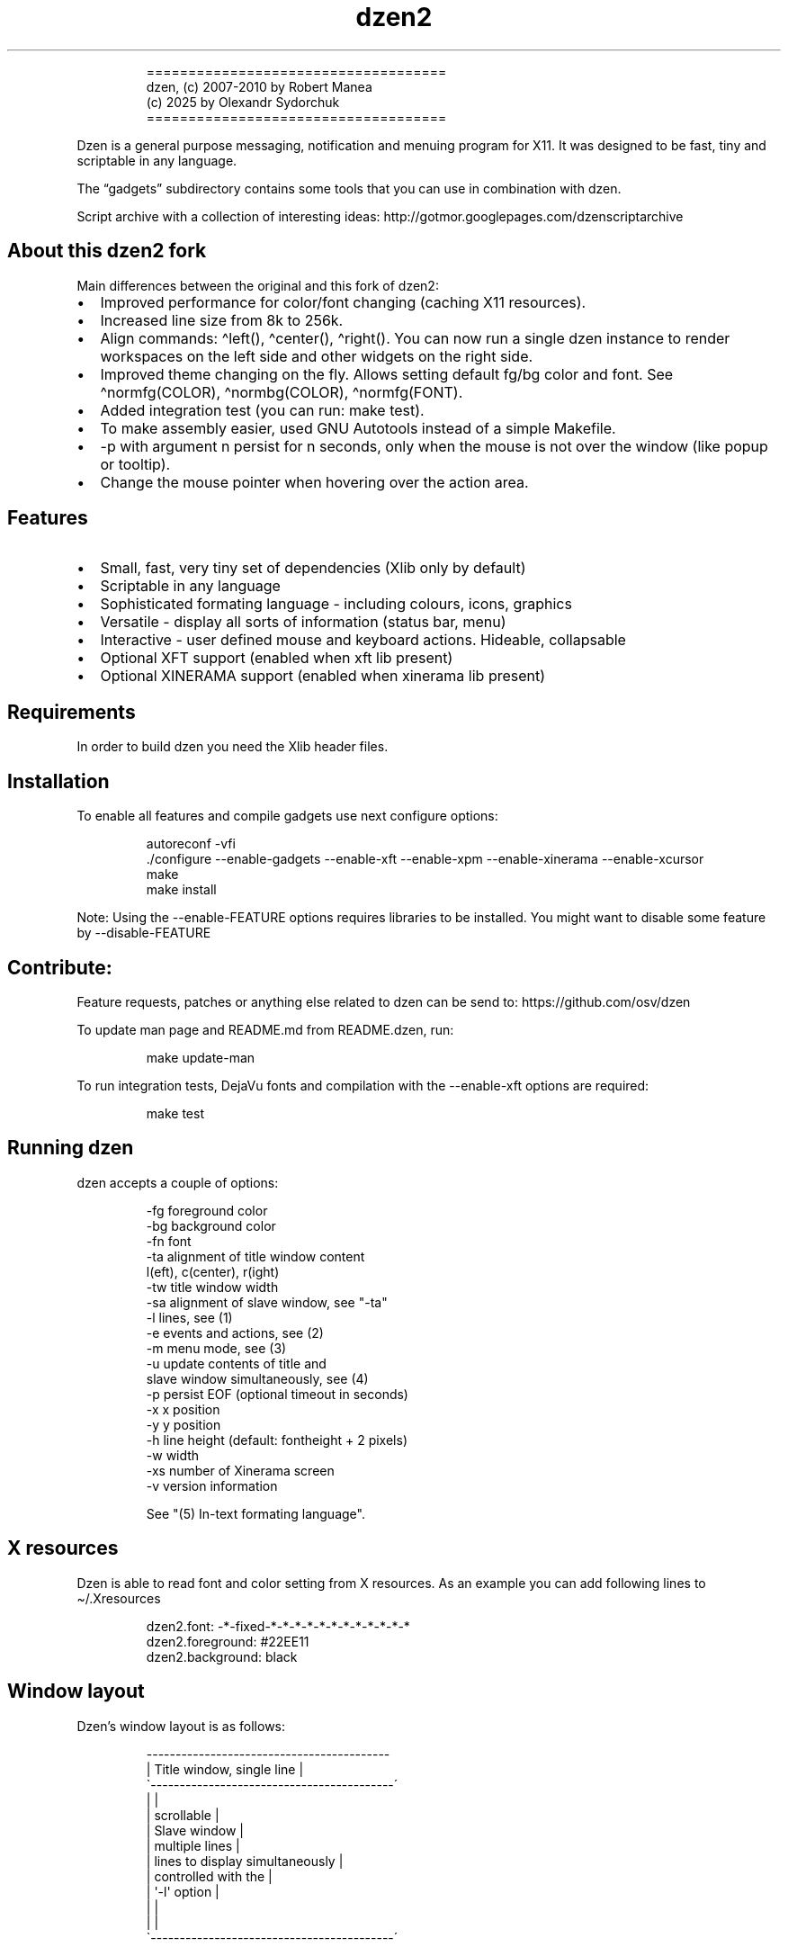 .\" Automatically generated by Pandoc 3.1.9
.\"
.TH "dzen2" "1" "2025-01-08" "" ""
.IP
.EX
====================================
 dzen, (c) 2007-2010 by Robert Manea
       (c) 2025 by Olexandr Sydorchuk
====================================
.EE
.PP
Dzen is a general purpose messaging, notification and menuing program
for X11.
It was designed to be fast, tiny and scriptable in any language.
.PP
The \[lq]gadgets\[rq] subdirectory contains some tools that you can use
in combination with dzen.
.PP
Script archive with a collection of interesting ideas:
http://gotmor.googlepages.com/dzenscriptarchive
.SH About this dzen2 fork
Main differences between the original and this fork of \f[CR]dzen2\f[R]:
.IP \[bu] 2
Improved performance for color/font changing (caching X11 resources).
.IP \[bu] 2
Increased line size from 8k to 256k.
.IP \[bu] 2
Align commands: \f[CR]\[ha]left()\f[R], \f[CR]\[ha]center()\f[R],
\f[CR]\[ha]right()\f[R].
You can now run a single dzen instance to render workspaces on the left
side and other widgets on the right side.
.IP \[bu] 2
Improved theme changing on the fly.
Allows setting default fg/bg color and font.
See \f[CR]\[ha]normfg(COLOR)\f[R], \f[CR]\[ha]normbg(COLOR)\f[R],
\f[CR]\[ha]normfg(FONT)\f[R].
.IP \[bu] 2
Added integration test (you can run: \f[CR]make test\f[R]).
.IP \[bu] 2
To make assembly easier, used GNU Autotools instead of a simple
Makefile.
.IP \[bu] 2
\f[CR]-p\f[R] with argument n persist for n seconds, only when the mouse
is not over the window (like popup or tooltip).
.IP \[bu] 2
Change the mouse pointer when hovering over the action area.
.SH Features
.IP \[bu] 2
Small, fast, very tiny set of dependencies (Xlib only by default)
.IP \[bu] 2
Scriptable in any language
.IP \[bu] 2
Sophisticated formating language - including colours, icons, graphics
.IP \[bu] 2
Versatile - display all sorts of information (status bar, menu)
.IP \[bu] 2
Interactive - user defined mouse and keyboard actions.
Hideable, collapsable
.IP \[bu] 2
Optional XFT support (enabled when xft lib present)
.IP \[bu] 2
Optional XINERAMA support (enabled when xinerama lib present)
.SH Requirements
In order to build dzen you need the Xlib header files.
.SH Installation
To enable all features and compile gadgets use next configure options:
.IP
.EX
autoreconf -vfi
\&./configure --enable-gadgets --enable-xft --enable-xpm --enable-xinerama --enable-xcursor
make
make install
.EE
.PP
Note: Using the \f[CR]--enable-FEATURE\f[R] options requires libraries
to be installed.
You might want to disable some feature by \f[CR]--disable-FEATURE\f[R]
.SH Contribute:
Feature requests, patches or anything else related to dzen can be send
to: https://github.com/osv/dzen
.PP
To update man page and README.md from README.dzen, run:
.IP
.EX
make update-man
.EE
.PP
To run integration tests, DejaVu fonts and compilation with the
\f[CR]--enable-xft\f[R] options are required:
.IP
.EX
make test
.EE
.SH Running dzen
\f[CR]dzen\f[R] accepts a couple of options:
.IP
.EX
-fg     foreground color
-bg     background color
-fn     font
-ta     alignment of title window content
        l(eft), c(center), r(ight)
-tw     title window width
-sa     alignment of slave window, see \[dq]-ta\[dq]
-l      lines, see (1)
-e      events and actions, see (2)
-m      menu mode, see (3)
-u      update contents of title and
        slave window simultaneously, see (4)
-p      persist EOF (optional timeout in seconds)
-x      x position
-y      y position
-h      line height (default: fontheight + 2 pixels)
-w      width
-xs     number of Xinerama screen
-v      version information

See \[dq](5) In-text formating language\[dq].
.EE
.SH X resources
Dzen is able to read font and color setting from X resources.
As an example you can add following lines to \[ti]/.Xresources
.IP
.EX
dzen2.font:       -*-fixed-*-*-*-*-*-*-*-*-*-*-*-*
dzen2.foreground: #22EE11
dzen2.background: black
.EE
.SH Window layout
Dzen\[cq]s window layout is as follows:
.IP
.EX
 ------------------------------------------
|        Title window, single line         |
\[ga]------------------------------------------´
|                                          |
|               scrollable                 |
|              Slave window                |
|             multiple lines               |
|     lines to display simultaneously      |
|           controlled with the            |
|              \[aq]-l\[aq] option                 |
|                                          |
|                                          |
\[ga]------------------------------------------´
.EE
.PP
The first line you provide to dzen always goes to the title window, all
other consecutive lines will be drawn to the slave window unless you
explicitly override this with the \[lq](5) In-text formating
language\[rq] command \[ha]tw().
.SS QA:
Q1: I don\[cq]t want a slave window, what to do?
A1: Do not provide the \f[CR]-l\f[R] option, all lines will be displayed
in the title window, this is the default behaviour.
.PP
Q2: I used the \f[CR]-l\f[R] option but no slave window appears.
A2: With the default event/action handling the slave window will only be
displayed if you hoover with the mouse over the title window.
See \[lq](2) Events and actions\[rq] if you\[cq]d like to change this.
.PP
Q3: If I echo some text or cat a file dzen closes itself immediately.
A3: There are 2 different approaches dzen uses to terminate itself, see
next section \[lq]Termination\[rq].
.PP
Q4: Ok, the title and slave thing works, can I update the contents of
both windows at the same time?
A4: Sure, see \[lq](4) Simultaneous updates\[rq] or use the in-text
command \[lq]\[ha]tw()\[rq] to explicitly draw to the title window.
See \[lq](5) In-Text formating language\[rq] for further details
.PP
Q5: Can I change color of my input at runtime?
A5: Yes, you can change both background and foreground colors and much
more See \[lq](5) In-Text formating language\[rq].
.PP
Q6: Can I use dzen as a menu?
A6: Yes, both vertical and horizontal menus are supported.
See \[lq](3) Menu\[rq] for further details.
.SH Termination:
\f[CR]dzen\f[R] uses two different approaches to terminate itself:
.IP \[bu] 2
Timed termination: if EOF is received -> terminate
.RS 2
.IP \[bu] 2
unless the \f[CR]-p\f[R] option is set
.RS 2
.IP \[bu] 2
\f[CR]-p\f[R] Without argument persist forever
.IP \[bu] 2
\f[CR]-p\f[R] With argument n persist for n seconds, only when the mouse
is not over the window.
.RE
.RE
.IP \[bu] 2
Interactive termination: if mouse button3 is clicked -> terminate
.RS 2
.IP \[bu] 2
this is the default behaviour, see (2)
.IP \[bu] 2
in some modes the Escape key terminates too, see (2)
.RE
.SS Return values:
0 - dzen received EOF 1 - some error occured, inspect the error message
user defined - set with `exit:retval' action, see (2)
.SH (1) Option \f[CR]-l\f[R]: Slave window
Enables support for displaying multiple lines.
The parameter to \[lq]-l\[rq] specifies the number of lines to be
displayed.
.PP
These lines of input are held in the slave window which becomes active
as soon as the pointer enters the title (default action) window.
.PP
If the mouse leaves the slave window it will be hidden unless it is set
sticky by clicking with Button2 into it (default action).
.PP
Button4 and Button5 (mouse wheel) will scroll the slave window up and
down if the content exceeds the window height (default action).
.SH (2) Option \f[CR]-e\f[R]: Events and actions
dzen allows the user to associate actions to events.
.PP
The command line syntax is as follows:
.IP
.EX
-e \[aq]event1=action1:option1:...option<n>,...,action<m>;...;event<l>\[aq]
.EE
.PP
Every event can take any number of actions and every action can take any
number of options.
(By default limited to 64 each, easily changeable in action.h)
.PP
An example:
.IP
.EX
-e \[aq]button1=exec:xterm:firefox;entertitle=uncollapse,unhide;button3=exit\[aq]
.EE
.PP
Meaning:
.IP \[bu] 2
\f[CR]button1=exec:xterm:firefox;\f[R] On Button1 event (Button1 press
on the mouse) execute xterm and firefox.
.PP
Note: xterm and firefox are options to the exec action
.IP \[bu] 2
\f[CR]entertitle=uncollapse,unhide;\f[R] On entertitle (mouse pointer
enters the title window) uncollapse slave window and unhide the title
window
.IP \[bu] 2
\f[CR]button3=exit\f[R] On button3 event exit dzen
.SS Supported events:
.IP
.EX
onstart             Perform actions right after startup
onexit              Perform actions just before exiting
onnewinput          Perform actions if there is new input for the slave window
button1             Mouse button1 released
button2             Mouse button2 released
button3             Mouse button3 released
button4             Mouse button4 released (usually scrollwheel)
button5             Mouse button5 released (usually scrollwheel)
button6             Mouse button6 released
button7             Mouse button7 released
entertitle          Mouse enters the title window
leavetitle          Mouse leaves the title window
enterslave          Mouse enters the slave window
leaveslave          Mouse leaves the slave window
sigusr1             SIGUSR1 received
sigusr2             SIGUSR2 received
key_KEYNAME         Keyboard events (*)

(*) Keyboard events:
--------------------

Every key can be bound to an action (see below). The format is:
key_KEYNAME where KEYNAME is the name of the key as defined in
keysymdef.h (usually: /usr/include/X11/keysymdef.h).  The part
after \[ga]XK_\[ga] in keysymdef.h must be used for KEYNAME.
.EE
.SS Supported actions:
.IP
.EX
exec:command1:..:n  execute all given options
menuexec            executes selected menu entry
exit:retval         exit dzen and return \[aq]retval\[aq]
print:str1:...:n    write all given options to STDOUT
menuprint           write selected menu entry to STDOUT
collapse            collapse (roll-up) slave window
uncollapse          uncollapse (roll-down) slave window
togglecollapse      toggle collapsed state
stick               stick slave window
unstick             unstick slave window
togglestick         toggle sticky state
hide                hide title window
unhide              unhide title window
togglehide          toggle hide state
raise               raise window to view (above all others)
lower               lower window (behind all others)
scrollhome          show head of input
scrollend           show tail of input
scrollup:n          scroll slave window n lines up   (default n=1)
scrolldown:n        scroll slave window n lines down (default n=1)
grabkeys            enable keyboard support
ungrabkeys          disable keyboard support
grabmouse           enable mouse support
                    only needed with specific windowmanagers, such as fluxbox
ungrabmouse         release mouse
                    only needed with specific windowmanagers, such as fluxbox


Note:   If no events/actions are specified dzen defaults to:

    Title only mode:
    ----------------

    -e \[aq]button3=exit:13\[aq]


    Multiple lines and vertical menu mode:
    --------------------------------------

    -e \[aq]entertitle=uncollapse,grabkeys;
        enterslave=grabkeys;leaveslave=collapse,ungrabkeys;
        button1=menuexec;button2=togglestick;button3=exit:13;
        button4=scrollup;button5=scrolldown;
        key_Escape=ungrabkeys,exit\[aq]


    Horizontal menu mode:
    ---------------------

    -e \[aq]enterslave=grabkeys;leaveslave=ungrabkeys;
        button4=scrollup;button5=scrolldown;
        key_Left=scrollup;key_Right=scrolldown;
        button1=menuexec;button3=exit:13
        key_Escape=ungrabkeys,exit\[aq]


    If you define any events/actions, there is no default behaviour,
    i.e. you will have to specify _all_ events/actions you want to
    use.
.EE
.SH (3) Option \f[CR]-m\f[R], Menu
Dzen provides two menu modes, vertical and horizontal menus.
You can access these modes by adding `v'(vertical) or `h'(horizontal) to
the `-m' option.
If nothing is specified dzen defaults to vertical menus.
.PP
Vertical menu, both invocations are equivalent:
.IP
.EX
dzen2 -p -l 4 -m < file
dzen2 -p -l 4 -m v < file
.EE
.PP
Horizontal menu:
.IP
.EX
dzen2 -p -l 4 -m h < file
.EE
.PP
All actions beginning with \[lq]menu\[rq] work on the selected menu
entry.
.PP
Note: Menu mode only makes sense if \f[CR]-l <n>\f[R] is specified!
Horizontal menus have no title window, so all actions affecting the
title window will be silently discarded in this mode.
.SH (4) Option \f[CR]-u\f[R], Simultaneous updates
** DEPRECATED **
.PP
This option provides facilities to update the title and slave window at
the same time.
.PP
The way it works is best described by an example:
.IP
.EX
Motivation:

We want to display an updating clock in the title and some log
output in the slave window.

Solution:

while true; do
      date                # output goes to the title window
      dmesg | tail -n 10  # output goes to the slave window
      sleep 1
done | dzen2 -l 10 -u
.EE
.PP
For this to work correctly it is essential to provide exactly the number
of lines to the slave window as defined by the parameter to
\f[CR]-l\f[R].
.SH (5) In-text formating language:
This feature allows to dynamically (at runtime) format the text dzen
displays and control its behaviour.
.PP
Currently the following commands are supported:
.SS Colors:
.IP
.EX
\[ha]fg(color)         Set foreground color
\[ha]fg()              Without arguments, sets default fg color
\[ha]bg(color)         Set background color
\[ha]bg()              Without arguments, sets default bg color
.EE
.SS Graphics:
.IP
.EX
\[ha]i(path)           Draw icon specified by path
                   supported formats: XBM and optionally XPM

\[ha]r(WIDTHxHEIGHT)   Draw a rectangle with the dimensions
                   WIDTH and HEIGHT
\[ha]ro(WIDTHxHEIGHT)  Rectangle outline

\[ha]c(RADIUS)         Draw a circle with size RADIUS pixels
\[ha]co(RADIUS)        Circle outline
.EE
.SS Positioning:
.IP
.EX
\[ha]p(ARGUMENT)       Position next input amount of PIXELs to the right
                   or left of the current position
                   a.k.a. relative positioning

\[ha]pa(ARGUMENT)      Position next input at PIXEL
                   a.k.a. absolute positioning
                   For maximum predictability \[ga]\[ha]pa()\[ga] should only be
                   used with \[ga]-ta l\[ga] or \[ga]-sa l\[ga]

 Where ARGUMENT:

 \[ha]p(+-X)           Move X pixels to the right or left of the current position (on the X axis)

 \[ha]p(+-X;+-Y)       Move X pixels to the right or left and Y pixels up or down of the current
                   position (on the X and Y axis)

 \[ha]p(;+-Y)          Move Y pixels up or down of the current position (on the Y axis)

 \[ha]p()              Without parameters resets the Y position to its default

 \[ha]pa()             Takes the same parameters as described above but positions at
                   the absolute X and Y coordinates

 Further \[ha]p() also takes some symbolic names as argument:

 _LOCK_X           Lock the current X position, useful if you want to
                   align things vertically
 _UNLOCK_X         Unlock the X position
 _LEFT             Move current x-position to the left edge
 _RIGHT            Move current x-position to the right edge
 _TOP              Move current y-position to the top edge
 _CENTER           Move current x-position to center of the window
 _BOTTOM           Move current y-position to the bottom edge

\[ha]left()            Align next input to left. Reset settings (fg, bg, fn, etc)
\[ha]center()          Align next input to center. Reset settings (fg, bg, fn, etc)
\[ha]right()           Align next input to rigth. Reset settings (fg, bg, fn, etc)
                   Example:
                     \[ha]left()\[ha]fg(red)Left \[ha]center()\[ha]fg(green)Center \[ha]right()\[ha]fg(blue)Right
                   Giving:
.EE
.PP
Left Center Right
.SS Interaction:
.IP
.EX
\[ha]ca(BTN, CMD) ... \[ha]ca()

                   Used to define \[aq]clickable areas\[aq] anywhere inside the
                   title window or slave window.
                   - \[aq]BTN\[aq] denotes the mouse button (1=left, 2=right, 3=middle, etc.)
                   - \[aq]CMD\[aq] denotes the command that should be spawned when the specific
                     area has been clicked with the defined button
                   - \[aq]...\[aq] denotes any text or formating commands dzen accepts
                   - \[aq]\[ha]ca()\[aq] without arguments denotes the end of this clickable area

                   Example:
                     foo \[ha]ca(1, echo one)click me and i\[aq]ll echo one\[ha]ca() bar
.EE
.SS Actions as commands:
.IP
.EX
\[ha]togglecollapse()
\[ha]collapse()
\[ha]uncollapse()
\[ha]togglestick()
\[ha]stick()            See section (2) \[dq]Events and actions\[dq] for a detailed description
\[ha]unstick()          of each command.
\[ha]togglehide()
\[ha]hide()
\[ha]unhide()
\[ha]raise()
\[ha]lower()
\[ha]scrollhome()
\[ha]scrollend()
\[ha]exit()
.EE
.SS Other:
.IP
.EX
\[ha]tw()              draw to title window
                   This command has some annoyances, as only
                   the input after the command will be drawn
                   to the title window, so it is best used
                   only once and as first command per line.
                   Subject to be improved in the future.

\[ha]cs()              clear slave window
                   This command must be the first and only command
                   per line.

\[ha]normfg(COLOR)     Set the normal foreground color (that will be
                   used when \[ha]bg()). You might want to use \[ha]tw()
                   and \[ha]cs() after. This command must be the first
                   and only command per line.

\[ha]normbg(COLOR)     Set the normal background color (that will be
                   used when \[ha]bg()). You might want to use \[ha]tw()
                   and \[ha]cs() after. This command must be the first
                   and only command per line.

\[ha]normfn(FONT)      Set the normal font.

\[ha]ib(VALUE)         ignore background setting, VALUE can be either
                   1 to ignore or 0 to not ignore the bg color set
                   with \[ha]bg(color).
                   This command is useful in combination with \[ha]p()
                   and \[ha]\[ha]pa in order to position the input inside
                   other already drawn input.

                   Example:
                     \[ha]ib(1)\[ha]fg(red)\[ha]ro(100x15)\[ha]p(-98)\[ha]fg(blue)\[ha]r(20x10)\[ha]fg(orange)\[ha]p(3)\[ha]r(40x10)\[ha]p(4)\[ha]fg(darkgreen)\[ha]co(12)\[ha]p(2)\[ha]c(10)
                   Giving:
                     
.EE
.PP
These commands can appear anywhere and in any combination in dzen\[cq]s
input.
.PP
The color can be specified either as symbolic name (e.g.\ red,
darkgreen, etc.)
or as #rrggbb hex-value (e.g.\ #ffffaa).
.PP
Icons must be in the XBM or optionally XPM format, see the
\[lq]bitmaps\[rq] directory for some sample icons.
With the standard \[lq]bitmap\[rq] application you can easily draw your
own icons.
.PP
Note: Displaying XPM (pixmap) files imposes a somewhat higher load than
lightweight XBM files, so use them with care in tight loops.
.PP
Note: Doubling the \f[CR]\[ha]\[ha]\f[R] character removes the special
meaning from it.
.SS Some examples:
Input: \[ha]fg(red)I\[cq]m red text \[ha]fg(blue)I am blue
.PP
Resulting in: I\[cq]m red text I am blue
.PP
Input: \[ha]bg(#ffaaaa)The \[ha]fg(yellow)text to
^bg(blue)^fg(orange)colorize
.PP
Resulting in: The text to colorize
.PP
Input: \[ha]fg(white)Some text containing \[ha]\[ha]\[ha]\[ha]
characters
.PP
Resulting in: Some text containing \[ha]\[ha] characters
.PP
Input for icons: \[ha]i(bitmaps/envelope.xbm) I am an envelope
\[ha]fg(yellow)and \[ha]i(bitmaps/battery.xbm) I\[cq]m a battery.
.PP
Resulting in: I am an envelope and I\[cq]m a battery.
.PP
Input for rectangles: 6x4 rectangle \[ha]r(6x4) \[ha]fg(red)12x8
\[ha]r(12x8) \[ha]fg(yellow)and finally 100x15 \[ha]r(100x15)
.PP
Resulting in: 6x4 rectangle 12x8 and finally 100x15
.PP
Input for relative positioning: Some text^p(100)^fg(yellow)100 pixels to
the right^p(50)^fg(red)50 more pixels to the right
.PP
Resulting in: Some text100 pixels to the right50 more pixels to the
right
.SH Examples:
.IP \[bu] 2
Display message and timeout after 10 seconds:
.RS 2
.IP
.EX
(echo \[dq]This is a message\[dq]; sleep 10) | dzen2 -bg darkred -fg grey85 -fn fixed
.EE
.RE
.IP \[bu] 2
Display message and never timeout:
.RS 2
.IP
.EX
echo \[dq]This is a message\[dq]| dzen2 -p
.EE
.RE
.IP \[bu] 2
Display updating single line message:
.RS 2
.IP
.EX
for i in $(seq 1 20); do A=${A}\[aq]=\[aq]; print $A; sleep 1; done | dzen2
.EE
.RE
.IP \[bu] 2
Display header and a message with multiple lines:
.RS 2
.IP
.EX
(echo Header; cal; sleep 20) | dzen2 -l 8
.EE
.RE
.PP
Displays \[lq]Header\[rq] in the title window and the output of cal in
the 8 lines high slave window.
.IP \[bu] 2
Display updating messages:
.RS 2
.IP
.EX
(echo Header; while true; do echo test$((i++)); sleep 1; done) | dzen2 -l 12
.EE
.RE
.PP
The slave window will update contents if new input has arrived.
.IP \[bu] 2
Display log files:
.RS 2
.IP
.EX
(su -c \[dq]echo LOGFILENAME; tail -f /var/log/messages\[dq]) | dzen2 -l 20 -x 100 -y 300 -w 500
.EE
.RE
.IP \[bu] 2
Monthly schedule with remind:
.RS 2
.IP
.EX
(echo Monthly Schedule; remind -c1 -m) | dzen2 -l 52 -w 410 -p -fn lime -bg \[aq]#e0e8ea\[aq] -fg black -x 635
.EE
.RE
.IP \[bu] 2
Simple menu:
.RS 2
.IP
.EX
echo \[dq]Applications\[dq] | dzen2 -l 4 -p -m < menufile
.EE
.RE
.IP \[bu] 2
Horizontal menu without any files:
.RS 2
.IP
.EX
{echo Menu; echo -e \[dq]xterm\[rs]nxclock\[rs]nxeyes\[rs]nxfontsel\[dq]} | dzen2 -l 4 -m h -p
.EE
.RE
.IP \[bu] 2
Extract PIDs from the process table:
.RS 2
.IP
.EX
{echo Procs; ps -a} | dzen2 -m -l 12 -p \[rs]
-e \[aq]button1=menuprint;button3=exit;button4=scrollup:3;button5=scrolldown:3;entertitle=uncollapse;leaveslave=collapse\[aq] \[rs]
      | awk \[aq]{print $1}\[aq]
.EE
.RE
.IP \[bu] 2
Dzen as xmonad (see http://xmonad.org) statusbar:
.RS 2
.IP
.EX
status.sh | dzen2 -ta r -fn \[aq]-*-profont-*-*-*-*-11-*-*-*-*-*-iso8859\[aq] -bg \[aq]#aecf96\[aq] -fg black \[rs]
  -p -e \[aq]sigusr1=raise;sigusr2=lower;onquit=exec:rm /tmp/dzen2-pid;button3=exit\[aq] & echo $! > /tmp/dzen2-pid
.EE
.RE
.PP
Have fun.
.SH AUTHORS
Robert Manea; Olexandr Sydorchuk.
